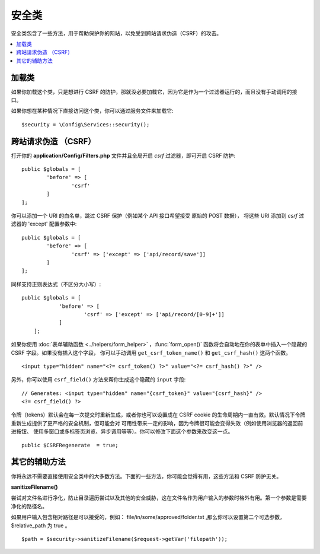 ##############
安全类
##############

安全类包含了一些方法，用于帮助保护你的网站，以免受到跨站请求伪造（CSRF）的攻击。

.. contents::
    :local:
    :depth: 2

*******************
加载类
*******************

如果你加载这个类，只是想进行 CSRF 的防护，那就没必要加载它，因为它是作为一个过滤器运行的，而且没有手动调用的接口。

如果你想在某种情况下直接访问这个类，你可以通过服务文件来加载它::

	$security = \Config\Services::security();

*********************************
跨站请求伪造 （CSRF）
*********************************

打开你的 **application/Config/Filters.php** 文件并且全局开启 `csrf` 过滤器，即可开启 CSRF 防护::

	public $globals = [
		'before' => [
			'csrf'
		]
	];

你可以添加一个 URI 的白名单，跳过 CSRF 保护（例如某个 API 接口希望接受 原始的 POST 数据），
将这些 URI 添加到 `csrf` 过滤器的 'except' 配置参数中::

	public $globals = [
		'before' => [
			'csrf' => ['except' => ['api/record/save']]
		]
	];

同样支持正则表达式（不区分大小写）::

    public $globals = [
		'before' => [
			'csrf' => ['except' => ['api/record/[0-9]+']]
		]
	];
如果你使用 :doc:`表单辅助函数 <../helpers/form_helper>` ，:func:`form_open()`
函数将会自动地在你的表单中插入一个隐藏的 CSRF 字段。如果没有插入这个字段，
你可以手动调用 ``get_csrf_token_name()`` 和 ``get_csrf_hash()`` 这两个函数。
::

	<input type="hidden" name="<?= csrf_token() ?>" value="<?= csrf_hash() ?>" />

另外，你可以使用 ``csrf_field()`` 方法来帮你生成这个隐藏的 ``input`` 字段::

	// Generates: <input type="hidden" name="{csrf_token}" value="{csrf_hash}" />
	<?= csrf_field() ?>
令牌（tokens）默认会在每一次提交时重新生成，或者你也可以设置成在 CSRF cookie
的生命周期内一直有效。默认情况下令牌重新生成提供了更严格的安全机制，但可能会对
可用性带来一定的影响，因为令牌很可能会变得失效（例如使用浏览器的返回前进按钮、
使用多窗口或多标签页浏览、异步调用等等）。你可以修改下面这个参数来改变这一点。
::

	public $CSRFRegenerate  = true;

*********************
其它的辅助方法
*********************

你将永远不需要直接使用安全类中的大多数方法。下面的一些方法，你可能会觉得有用，这些方法和 CSRF 防护无关。

**sanitizeFilename()**

尝试对文件名进行净化，防止目录遍历尝试以及其他的安全威胁，这在文件名作为用户输入的参数时格外有用。第一个参数是需要净化的路径名。

如果用户输入包含相对路径是可以接受的，例如： file/in/some/approved/folder.txt ,那么你可以设置第二个可选参数， $relative_path 
为 true 。
::

	$path = $security->sanitizeFilename($request->getVar('filepath'));
